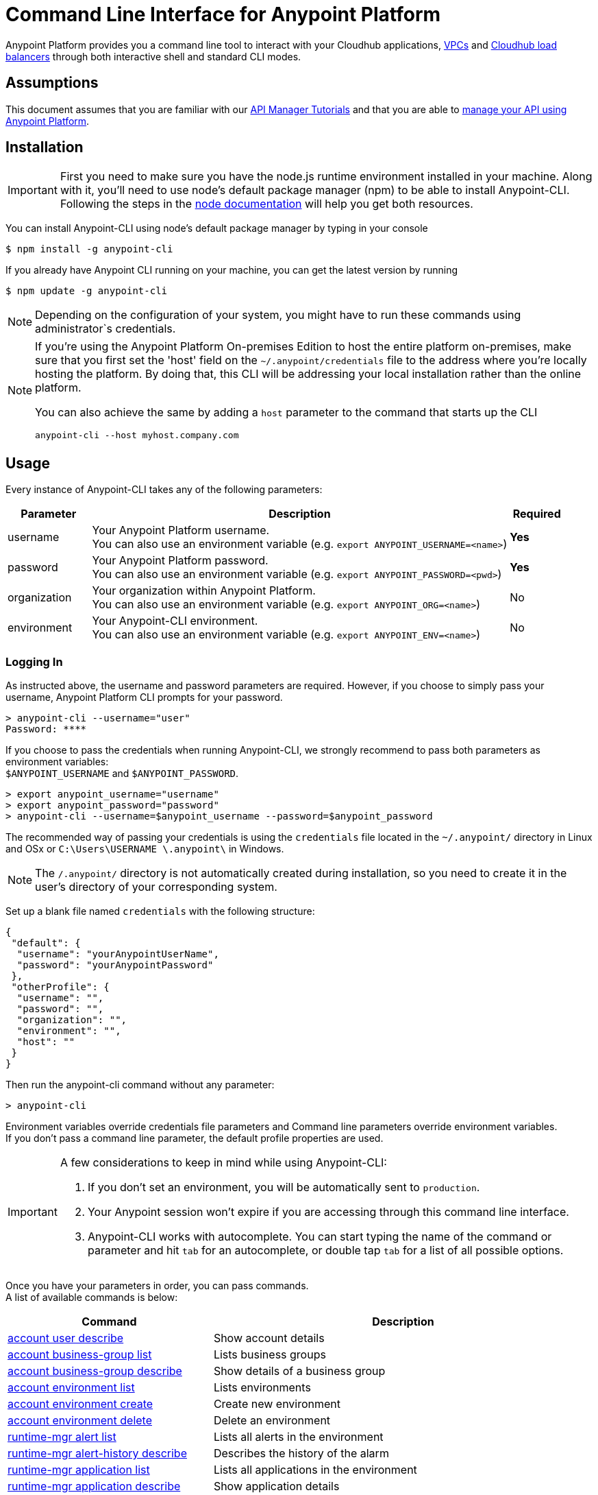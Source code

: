= Command Line Interface for Anypoint Platform
:keywords: administration, api, organization, users, gateway, theme, cli

Anypoint Platform provides you a command line tool to interact with your Cloudhub applications, link:/runtime-manager/virtual-private-cloud[VPCs] and link:/runtime-manager/cloudhub-dedicated-load-balancer[Cloudhub load balancers] through both interactive shell and standard CLI modes.

== Assumptions

This document assumes that you are familiar with our link:/api-manager/tutorials[API Manager Tutorials] and that you are able to link:/api-manager/managing-your-api[manage your API using Anypoint Platform].

== Installation

[IMPORTANT]
First you need to make sure you have the node.js runtime environment installed in your machine. Along with it, you'll need to use node's default package manager (npm) to be able to install Anypoint-CLI.
Following the steps in the link:https://docs.npmjs.com/getting-started/installing-node[node documentation] will help you get both resources.

You can install Anypoint-CLI using node's default package manager by typing in your console

[source,Example]
----
$ npm install -g anypoint-cli
----

If you already have Anypoint CLI running on your machine, you can get the latest version by running

[source,Example]
----
$ npm update -g anypoint-cli
----

[NOTE]
Depending on the configuration of your system, you might have to run these commands using administrator`s credentials.

[NOTE]
====
If you're using the Anypoint Platform On-premises Edition to host the entire platform on-premises, make sure that you first set the 'host' field on the `~/.anypoint/credentials` file to the address where you're locally hosting the platform. By doing that, this CLI will be addressing your local installation rather than the online platform.

You can also achieve the same by adding a `host` parameter to the command that starts up the CLI
----
anypoint-cli --host myhost.company.com
----

====

== Usage

Every instance of Anypoint-CLI takes any of the following parameters:

[%header,cols="15,75a,10a"]
|===
|Parameter |Description| Required
|username | Your Anypoint Platform username. +
You can also use an environment variable (e.g. `export ANYPOINT_USERNAME=<name>`)| *Yes*
|password | Your Anypoint Platform password. +
You can also use an environment variable (e.g. `export ANYPOINT_PASSWORD=<pwd>`)| *Yes*
|organization| Your organization within Anypoint Platform. +
You can also use an environment variable (e.g. `export ANYPOINT_ORG=<name>`)| No
|environment| Your Anypoint-CLI environment. +
You can also use an environment variable (e.g. `export ANYPOINT_ENV=<name>`)| No
|===

=== Logging In

As instructed above, the username and password parameters are required. However, if you choose to simply pass your username, Anypoint Platform CLI prompts for your password.

[source,Example,linenums]
----
> anypoint-cli --username="user"
Password: ****
----

If you choose to pass the credentials when running Anypoint-CLI, we strongly recommend to pass both parameters as environment variables: +
`$ANYPOINT_USERNAME` and `$ANYPOINT_PASSWORD`.

[source,Example,linenums]
----
> export anypoint_username="username"
> export anypoint_password="password"
> anypoint-cli --username=$anypoint_username --password=$anypoint_password
----

The recommended way of passing your credentials is using the `credentials` file located in the `~/.anypoint/` directory in Linux and OSx or `C:\Users\USERNAME \.anypoint\` in Windows. +

[NOTE]
The `/.anypoint/` directory is not automatically created during installation, so you need to create it in the user's directory of your corresponding system.

Set up a blank file named `credentials` with the following structure:

[source,credentials,linenums]
----
{
 "default": {
  "username": "yourAnypointUserName",
  "password": "yourAnypointPassword"
 },
 "otherProfile": {
  "username": "",
  "password": "",
  "organization": "",
  "environment": "",
  "host": ""
 }
}
----

Then run the anypoint-cli command without any parameter:

[source,Example,linenums]
----
> anypoint-cli
----

Environment variables override credentials file parameters and Command line parameters override environment variables. +
If you don't pass a command line parameter, the default profile properties are used.


[IMPORTANT]
--
A few considerations to keep in mind while using Anypoint-CLI:

. If you don't set an environment, you will be automatically sent to `production`. +
. Your Anypoint session won't expire if you are accessing through this command line interface. +
. Anypoint-CLI works with autocomplete. You can start typing the name of the command or parameter and hit `tab` for an autocomplete, or double tap `tab` for a list of all possible options.
--

Once you have your parameters in order, you can pass commands. +
A list of available commands is below:

[%header,cols="35a,65a"]
|===
|Command |Description
// Account commands
|<<account user describe>>| Show account details
|<<account business-group list>>| Lists business groups
|<<account business-group describe>>| Show details of a business group
|<<account environment list>>| Lists environments
|<<account environment create>>| Create new environment
|<<account environment delete>>| Delete an environment

// Rntime Mgr commands
|<<runtime-mgr alert list>>| Lists all alerts in the environment
|<<runtime-mgr alert-history describe>>| Describes the history of the alarm
|<<runtime-mgr application list>>| Lists all applications in the environment
|<<runtime-mgr application describe>>| Show application details
|<<runtime-mgr application describe-json>>| Show raw application JSON response
|<<runtime-mgr application stop>>| Stop a running application
|<<runtime-mgr application start>>| Start an application
|<<runtime-mgr application restart>>| Restart a running application
|<<runtime-mgr application delete>>| Delete an application
|<<runtime-mgr application deploy>>| Deploy a new application
|<<runtime-mgr application modify>>| Modify an existing application, optionally updating the zip file
|<<runtime-mgr application revert-runtime>>| Reverts application to its previous runtime
|<<runtime-mgr application download-logs>>| Download application logs to specified directory
|<<runtime-mgr application tail-logs>>| Tail application logs

// CloudHub Load balancer commands
|<<cloudhub load-balancer list>>| Lists all Load balancers in an organization
|<<cloudhub load-balancer describe>>| Show LB details
|<<cloudhub load-balancer describe-json>>| Show raw LB JSON response
|<<cloudhub load-balancer create>>| Create a Load balancer
|<<cloudhub load-balancer start>>| Starts a Load balancer
|<<cloudhub load-balancer stop>>| Stops a Load balancer
|<<cloudhub load-balancer delete>>| Delete a Load balancer
|<<cloudhub load-balancer ssl-endpoint add>>| Add an additional certificate to an existing Load balancer
|<<cloudhub load-balancer ssl-endpoint remove>>| Remove a certificate from a Load balancer
|<<cloudhub load-balancer ssl-endpoint set-default>>| Set the default certificate that the Load balancer will serve
|<<cloudhub load-balancer ssl-endpoint describe>>| Show the Load balancer configuration for a particular certificate
|<<cloudhub load-balancer whitelist add>>| Add an IP or range of IPs to the Load balancer whitelist
|<<cloudhub load-balancer whitelist remove>>| Remove an IP or range of IPs from the Load balancer whitelist
|<<cloudhub load-balancer mappings describe>>| Lists the proxy mapping rules for a Load balancer. If no certificateName is given, the mappings for the default SSL endpoint are shown
|<<cloudhub load-balancer mappings add>>| Add a proxy mapping rule at the specified indexIf no certificateName is given, the mappings for the default SSL endpoint are shown
|<<cloudhub load-balancer mappings remove>>| Remove a proxy mapping ruleIf no certificateName is given, the mappings for the default SSL endpoint are shown
|<<cloudhub region list>>| Lists all supported regions
|<<cloudhub runtime list>>| Lists all available runtimes

// Cloudhub VPC commands
|<<cloudhub vpc list>>| Lists all VPCs
|<<cloudhub vpc describe>>| Show VPC details
|<<cloudhub vpc describe-json>>| Show raw VPC JSON response
|<<cloudhub vpc create>>| Create a new VPC
|<<cloudhub vpc delete>>| Delete an existing VPC
|<<cloudhub vpc environments add>>| Modifies the VPC association to Runtime Manager environments.
|<<cloudhub vpc environments remove>>| Modifies the VPC association to Runtime Manager environments.
|<<cloudhub vpc business-groups add>>| Share a VPC with a list of Business Groups.
|<<cloudhub vpc business-groups remove>>| Share a VPC with a list of Business Groups.
|<<cloudhub vpc dns-servers set>>| Sets the domain names that are resolved using your internal DNS servers. If used with no option, internal DNS will be disabled
|<<cloudhub vpc dns-servers unset>>| Clears the list domain names that are resolved using your internal DNS servers
|<<cloudhub vpc firewall-rules describe>>| Show firewall rule for Mule applications in this VPC
|<<cloudhub vpc firewall-rules add>>| Add a firewall rule for Mule applications in this VPC
|<<cloudhub vpc firewall-rules remove>>| Remove a firewall rule for Mule applications in this VPC

// Use commands
|<<use environment>>| Make specified environment active
|<<use business-group>>| Make specified business-group active
|===

An Anypoint-CLI call should then have the following form:
[source,Example]
----
$ anypoint-cli [params] [command]
----

If you choose not to pass a command, Anypoint-CLI will run in *interactive mode*.
If you choose to pass a specific command and there is an error, the application will exit and return you a description of the issue.

== List of commands

[TIP]
Use the `--help` option with a command to see what options are available.

=== account user describe

[source,Example]
----
> account user describe  [options]
----

This command simply returns the information for your account. This includes your username, your full name, your email address, and creation of your account. +
This command does not take any options, except for the default `--help`

=== account business-group list

[source,Example]
----
> account business-group list [options]
----

This command displays all link:/access-management/organization#business-groups[business groups]. It returns return the name of the business group, the type ('Master' or 'Business unit') and the Id. +
This command does not take any options, except for the default `--help`.


=== account business-group describe

[source,Example]
----
> account business-group describe  [options] <name>
----

This command displays information on the business group you pass in <name>.

[NOTE]
--
If your business group or organization name contains spaces, you need to enclose its name between `"` characters.

----
> account business-group describe "QA Organization"
----
--

It returns data such as the owner, the type, subscription information, the entitlements of the group and in which environment is running.
This command does not take any options, except for the default `--help`.

=== account environment list

[source,Example]
----
> account environment list [options]
----
This command lists all your Environments in your Anypoint Platform. It will return your environment name, its Id and whether it's sandboxed or not. +
This command does not take any options, except for the default `--help`.

=== account environment create

[source,Example]
----
> account environment create [options] <name>
----
This command creates a new environment using the name you set in <name>. +
You can use the `--sandbox` option to create this environment as a sandbox, or use the default `--help`.

=== account environment delete

[source,Example]
----
> account environment delete  [options] <name>
----
This command deletes the environment specified in <name> +

[WARNING]
This command does not prompt twice before deleting. If you send a delete instruction, it does not ask for confirmation.

This command does not take any options, except for the default `--help`.

=== runtime-mgr alert list

[source,Example]
----
> runtime-mgr alert list [options]
----
This command lists all alerts associated to your current environment

This command does not take any options, except for the default `--help`.

=== runtime-mgr alert-history describe

[source,Example]
----
> runtime-mgr alert-history describe [options] <name>
----
This command describes the history of the alarm passed in <name>.

This command does not take any options, except for the default `--help`.

=== runtime-mgr application list

[source,Example]
----
> runtime-mgr application list [options]
----

This command lists all applications available in your Anypoint-CLI. It returns your application name, its status, the amount of vCores assigned and the last time it was updated. +
This command does not take any options, except for the default `--help`.

=== runtime-mgr application describe

[source,Example]
----
> runtime-mgr application describe [options] <name>
----

This command displays information on the application you pass in <name>. +
You can start typing your application's name and hit `tab` for Anypoint-CLI to autocomplete it, or you can double tap `tab` for a full list of all the values you can pass. +
It will return data such as the application's domain, its status, last time it was updated, the Runtime version, the .zip file name, the region, monitoring and Workers; as well as 'TRUE' or 'FALSE' information for persistent queues and static IPs enablement. +
This command does not take any options, except for the default `--help`.

=== runtime-mgr application describe-json

[source,Example]
----
> runtime-mgr application describe-json  [options] <name>
----

This command returns the raw JSON response of the application you specify in <name>. +
You can start typing your application's name and hit `tab` for Anypoint-CLI to autocomplete it, or you can double tap `tab` for a full list of all the values you can pass. +
This command does not take any options, except for the default `--help`.

=== runtime-mgr application stop

[source,Example]
----
> runtime-mgr application stop  [options] <name>
----

This command stops the running application you specify in <name> +
You can start typing your application's name and hit `tab` for Anypoint-ClI to autocomplete it, or you can double tap `tab` for a full list of all the values you can pass. +
This command does not take any options, except for the default `--help`.

=== runtime-mgr application start

[source,Example]
----
> runtime-mgr application start [options] <name>
----

This command starts the running application you specify in <name> +
You can start typing your application's name and hit `tab` for Anypoint-CLI to autocomplete it, or you can double tap `tab` for a full list of all the values you can pass. +
This command does not take any options, except for the default `--help`.

=== runtime-mgr application restart

[source,Example]
----
> runtime-mgr application restart  [options] <name>
----

This command restarts the running application you specify in <name> +
You can start typing your application's name and hit `tab` for Anypoint-CLI to autocomplete it, or you can double tap `tab` for a full list of all the values you can pass. +
This command does not take any options, except for the default `--help`.

=== runtime-mgr application delete

[source,Example]
----
> runtime-mgr application delete [options] <name>
----

This command deletes the running application you specify in <name>

[WARNING]
This command does not prompt twice before deleting. If you send a delete instruction, it does not ask for confirmation.

This command does not take any options, except for the default `--help`.

=== runtime-mgr application deploy

[source,Example]
----
> runtime-mgr application deploy  [options] <name> <zipfile>
----

This command deploys the Mule deployable archive .zip file that you specify in <zipfile> using the name you set in <name>. +
You can start typing your application's name and hit `tab` for Anypoint-CLI to autocomplete it, or you can double tap `tab` for a full list of all the values you can pass. +
You will have to provide the absolute or relative path to the deployable zip file in your local hard drive and the name you give to your application has to be unique.

The options this command can take are:
[%header,cols="30a,70a"]
|===
|Option |Description
|--runtime                                   | Name of the runtime environment
|--workers                                      | Number of workers. (This value is '1' by default)
|--workerSize                               | Size of the workers in vCores. (This value is '1' by default)
|--region                                        | Name of the region to deploy to. +
For a list of all supported regions, use the <<cloudhub region list>> command.
|--property                                    | Set a property (name:value). Can be specified multiple times. +
The property to be set must be passed enclosed in quotes and characters `:` and `=` must be escaped. +
(e.g. `--property "salesforce.password:qa\=34534"`).

Character `:` is not supported for the property´s name.
|--propertiesFile                        | Overwrite all properties with values from this file. The file format is 1 or more lines in name:value format. Set the absolute path of the properties file in your local hard drive.
|--persistentQueues                   | Enable or disable persistent queues. Can take 'true' or 'false' values. (This value is 'false' by default)
|--persistentQueuesEncrypted  | Enable or disable persistent queue encryption. Can take 'true' or 'false' values. (This value is 'false' by default)
|--staticIPsEnabled                                      | Enable or disable static IPs. Can take 'Enable' or 'Disabled' values. (This value is 'Disabled' by default)
|--autoRestart                            | Automatically restart app when not responding. Can take 'true' or 'false' values. (This value is 'false' by default)
|--help                                                  | output usage information
|===
Note that from Anypoint-CLI you won't be able to allocate static IPs. You can simply enable and disable them.

After typing any option, you can double tap the `tab` key for a full list of all possible options.
For exmaple:
[source,Example]
----
> deploy <app name> --runtime [tab][tab]
----
Lists all possible runtimes you can select.

[IMPORTANT]
====
If you deploy without using any options, your application will deploy using all your default values.
====

=== runtime-mgr application modify

[source,Example]
----
> runtime-mgr application modify  [options] <name> [zipfile]
----
This command updates the settings of an existing application. Optionally you can update it by uploading a new .zip file. +
You can start typing your application's name and hit `tab` for Anypoint-CLI to autocomplete it, or you can double tap `tab` for a full list of all the values you can pass.
This command can take all the same options as the *deploy* option.

You can also start typing your option and hit `tab` for Autocomplete-CLI to autocomplete it for you.

=== runtime-mgr application revert-runtime

[source,Example]
----
> runtime-mgr application revert-runtime [options] <name>
----
This command reverts the application defined in <name> to its previous runtime environment. +
You can start typing your application's name and hit `tab` for Anypoint-CLI to autocomplete it, or you can double tap `tab` for a full list of all the values you can pass. +
This command does not take any options, except for the default `--help`.

=== runtime-mgr application download-logs

[source,Example]
----
> runtime-mgr application download-logs [options] <name> <directory>
----
This command downloads logs the for application specified in <name> to the specified directory. +
You can start typing your application's name and hit `tab` for Anypoint-CLI to autocomplete it, or you can double tap `tab` for a full list of all the values you can pass. +
Keep in mind that contrarily to what you see in the UI, the logs you download from the CLI won't separate system logs from worker logs.

=== runtime-mgr application tail-logs

[source,Example]
----
> runtime-mgr application tail-logs [options] <name>
----

This command tails application logs. +
You can start typing your application's name and hit `tab` for Anypoint-CLI to autocomplete it, or you can double tap `tab` for a full list of all the values you can pass. +
This command does not take any options, except for the default `--help`.

=== cloudhub load-balancer list

[source,Example]
----
> cloudhub cloudhub load-balancer list [options]
----
This command lists all load balancers in your Anypoint Platform. It displays load balancer's name, domain, its state and the VPC Id to which the load balancer is bound. +
This command does not take any options, except for the default `--help`.

=== cloudhub load-balancer describe

[source,Example]
----
> cloudhub load-balancer describe [options] <name>
----
This command displays information about the load balancer that is specified in <name>. +
You can start typing your load balancer's name and hit `tab` for Anypoint-CLI to autocomplete it, or you can double tap `tab` for a full list of all the values you can pass. +
It displays load balancer's name, domain, its state and the VPC Id to which the load balancer is bound.
This command does not take any options, except for the default `--help`.

=== cloudhub load-balancer describe-json

[source,Example]
----
> cloudhub load-balancer describe [options] <name>
----
This command displays raw JSON response of the load balancer that is specified in <name>. +
You can start typing your load balancer's name and hit `tab` for Anypoint-CLI to autocomplete it, or you can double tap `tab` for a full list of all the values you can pass. +
This command does not take any options, except for the default `--help`.

=== cloudhub load-balancer create

[source,Example]
----
> cloudhub load-balancer create [options] <vpc> <name> <certificate> <privateKey>
----
This command creates a load balancer using the specified values in the variables.
[%header,cols="12,53a,35a"]
|===
|Value |Description |Example
| vpc |Name of the VPC to which this load balancer is bound. +
*If your VPC name contains spaces, you need to pass it between ´"´ characters* | vpc-demo
| name |Name for the load balancer. | newtestloadbalancer
| Certificate |Absolute path to the `.pem` file of your certificate in your local hard drive. +
*Your certificate files need to be pem encoded and not encrypted* | /Users/mule/Documents/cert.pem
| privateKey |Absolute path to the `.asc` file of your private key in your local hard drive. +
*Your private key file needs to be passphraseless* | /Users/mule/Documents/privateKey.asc
|===

[CAUTION]
--
The name for the load balancer that you pass in <name> must be unique. +
By default your load balancer listens external requests on https and communicates with your workers internally through http. You need to configure your application to listen through http on port 8091 for your load balancer to work.
--

Besides the default `--help` option, this command takes the following options:

[%header,cols="30a,70a"]
|===
|Value |Description
|http | Specifies the Load balancer HTTP behavior. It can be set to `on` (accepts http requests and forwards it to your configured default _sslendpoint_) `off` (refueses all http requests) or `redirect` (redirects to https).
|clientCertificate | Client certificate file
|verificationMode  | Specifies the client verification mode. It can be set to `on` (verify always) `off` (don't verify) or `optional` (Verification optional).
|crl | Certificate Revocation List file
|tlsv1  | Supports TLSv1 in addition to TLSv1.1 and TLSv1.2
|===

[NOTE]
Cloudhub does not implement the Online Certificate Status Protocol (OCSP), so in order to keep your certification revocation list up to date, it's recommended to use the link:https://anypoint.mulesoft.com/apiplatform/anypoint-platform/#/portals/organizations/68ef9520-24e9-4cf2-b2f5-620025690913/apis/8617/versions/85955/pages/107964[REST API] to programmatically update your certificates.

Further configuration information can be found in the link:/runtime-manager/cloudhub-dedicated-load-balancer#managing-certificates[certificates section] of the dedicated link:/runtime-manager/cloudhub-dedicated-load-balancer[load balancer documentation] page.

=== cloudhub load-balancer start

[source,Example]
----
> cloudhub load-balancer start [options] <name>
----
This command starts the load balancer specified in <name>. +
This command does not take any options, except for the default --help.


=== cloudhub load-balancer stop

[source,Example]
----
> cloudhub load-balancer stop [options] <name>
----
This command stops the load balancer specified in <name>. +
This command does not take any options, except for the default --help.

=== cloudhub load-balancer delete

[source,Example]
----
> cloudhub load-balancer delete [options] <name>
----
This command deletes the load balancer specified in <name>. +

[WARNING]
This command does not prompt twice before deleting. If you send a delete instruction, it does not ask for confirmation.

This command does not take any options, except for the default --help.

=== cloudhub load-balancer ssl-endpoint add

[source,Example]
----
> cloudhub load-balancer ssl-endpoint add [options] <name> <certificate> <privateKey>
----
This command adds an SSL endpoint to the load balancer specified in <name>, using the certificate and private key passed.

[%header,cols="12a,53a,35a"]
|===
|Value |Description |Example
| name |Name for the load balancer. | newtestloadbalancer
| Certificate |Absolute path to the `.pem` file of your certificate in your local hard drive. +
*Your certificate files need to be pem encoded and not encrypted* | /Users/mule/Documents/cert.pem
| privateKey |Absolute path to the `.asc` file of your private key in your local hard drive. +
*Your private key file needs to be passphraseless* | /Users/mule/Documents/privateKey.asc
|===

[NOTE]
Cloudhub does not implement the Online Certificate Status Protocol (OCSP), so in order to keep your certification revocation list up to date, it's recommended to use the link:https://anypoint.mulesoft.com/apiplatform/sebastiankorol/#/portals/organizations/e853b9c5-6fb4-4590-8b25-0d29efeb8e98/apis/66762/versions/69421[REST API] to programmatically update your certificates.

Besides the default `--help` option, this command takes the following options:

[%header,cols="15a,85a"]
|===
|Value |Description
|http | Specifies the Load balancer HTTP behavior. It can be set to `on` (accepts http requests and forwards it to your configured default _sslendpoint_) `off` (refueses all http requests) or `redirect` (redirects to https).
|clientCertificate | Client certificate file
|verificationMode  | Specifies the client verification mode. It can be set to `on` (verify always) `off` (don't verify) or `optional` (Verification optional).
|crl | Certificate Revocation List file
|tlsv1  | Supports TLSv1 in addition to TLSv1.1 and TLSv1.2
|===

Further configuration information can be found in the link:/runtime-manager/cloudhub-dedicated-load-balancer#managing-certificates[certificates section] of the dedicated link:/runtime-manager/cloudhub-dedicated-load-balancer[load balancer documentation] page.

=== cloudhub load-balancer ssl-endpoint remove

[source,Example]
----
> cloudhub load-balancer ssl-endpoint remove [options] <name> <certificateName>
----
This command removes the ssl certificate specified in <certificateName> from the load balancer specified in <name>.

[WARNING]
This command does not prompt twice before deleting. If you send a delete instruction, it does not ask for confirmation.

This command does not take any options, except for the default --help.

=== cloudhub load-balancer ssl-endpoint set-default

[source,Example]
----
> cloudhub load-balancer ssl-endpoint set-default [options] <name> <certificateName>
----
This command sets the certificate specified in <certificateName> as the default  certificate for the load balancer passed in <name>. +

You can start typing your load balancer's name and hit `tab` for Anypoint-CLI to autocomplete it, or you can double tap `tab` for a full list of all the values you can pass. +
Besides the default `--help` option, this command takes the following options:

[%header,cols="30a,70a"]
|===
|Value |Description
|http | Specifies the Load balancer HTTP behavior
|===

=== cloudhub load-balancer ssl-endpoint describe

[source,Example]
----
> cloudhub load-balancer ssl-endpoint describe [options] <name> <certificateName>
----
This command shows information about the configuration of the load balancer passed in <name> for the the certificate specified in <certificateName>. +
You can start typing your load balancer's name and hit `tab` for Anypoint-CLI to autocomplete it, or you can double tap `tab` for a full list of all the values you can pass. +

This command does not take any options, except for the default --help.

=== cloudhub load-balancer whitelist add

[source,Example]
----
> cloudhub load-balancer whitelist add [options] <name> <cidrBlock>
----
This command adds a range of IP addresses specified in <cidrBlock> to the whitelist of the load balancer specified in <name>.

[NOTE]
The whitelist works at the load balancer level, not at the CN certificate level. Make sure you only pass IP addresses formatted in link:https://en.wikipedia.org/wiki/Classless_Inter-Domain_Routing#IPv4_CIDR_blocks[CIDR notation].

You can start typing your load balancer's name and hit `tab` for Anypoint-CLI to autocomplete it, or you can double tap `tab` for a full list of all the values you can pass. +
This command does not take any options, except for the default --help.

=== cloudhub load-balancer whitelist remove

[source,Example]
----
> cloudhub load-balancer whitelist remove <name> <cidrBlock>
----
This command removes an IP, or range of IPs addresses specified in <cidrBlock> to the whitelist of the load balancer specified in <name>.

[WARNING]
This command does not prompt twice before deleting. If you send a delete instruction, it does not ask for confirmation.

This command does not take any options, except for the default --help.

=== cloudhub load-balancer mappings describe

[source,Example]
----
> cloudhub load-balancer mappings describe <name> [certificateName]
----
This command lists the mapping rules for the load balancer specified in <name>. +
If no `certificateName` is passed, Anypoint CLI returns the mappings for the default SSL endpoint.

This command does not take any options, except for the default --help.

=== cloudhub load-balancer mappings add

[source,Example]
----
> cloudhub load-balancer mappings add <name> <index> <inputUri> <appName> <appUri> [certificateName]
----
This command adds a proxy mapping rule to the load balancer specified in <name> at the priority index specified in <index> in the CN passed under the `certificateName` option, using the values set in the variables +

[%header,cols="12a,68a,20a"]
|===
|Value |Description |Example
|name|Name of the load balancer to which this rule is applied. |testloadbalancer
|index|Priority of the rule.  |1
|inputUri|Name of the URI of your input URL |example.com
|appName|Name of the app of your output URL to which the request is forwarded |{app}-example
|appUri|URI of the app of your output URL to which the request is forwarded |/
|===

For the values in the example above, for an input call to `my-superapp.api.example.com/status?limit=10`, the endpoint `my-superapp-example: /status?limit=10` will be called for the application.

This command does not take any options, except for the default --help. +
If no `certificateName` is passed, Anypoint CLI adds the mappings for the default SSL endpoint.

=== cloudhub load-balancer mappings remove

[source,Example]
----
> cloudhub load-balancer mappings remove [options] <name> <index> [certificateName]
----
This command removes the proxy mapping rules from the load balancer specified in <name> at the priority index specified in <index> and the CN specified as the `certificateName` option.

This command does not take any options, except for the default --help.
If no `certificateName` is passed, Anypoint CLI removes the mappings for the default SSL endpoint.

=== cloudhub region list

[source,Example]
----
> cloudhub region list [options]
----
This command lists all supported regions. +
This command does not take any options, except for the default `--help`.

=== cloudhub runtime list
[source,Example]
----
> cloudhub runtime list [options]
----
This command lists all supported runtimes. +
This command does not take any options, except for the default `--help`.

=== cloudhub vpc list

[source,Example]
----
> cloudhub vpc list [options]
----
This command lists all available VPCs. It returns ID, region, and environment of the network and wether it is the default VPC or not.

=== cloudhub vpc describe

[source,Example]
----
> cloudhub vpc describe [options] <name>
----
This command displays information about the VPC that is specified in <name>. +
You can start typing your VPC's name and hit `tab` for Anypoint-CLI to autocomplete it, or you can double tap `tab` for a full list of all the values you can pass. +
This command does not take any options, except for the default `--help`.

=== cloudhub vpc describe-json

[source,Example]
----
> cloudhub vpc describe [options] <name>
----
This command displays raw JSON response of the VPC that is specified in <name>. +
You can start typing your VPC's name and hit `tab` for Anypoint-CLI to autocomplete it, or you can double tap `tab` for a full list of all the values you can pass. +
This command does not take any options, except for the default `--help`.

=== cloudhub vpc create

[source,Example]
----
> cloudhub vpc create [options] <name> <region> <cidrBlock> [environments...]
----
This command creates a VPC using the name in <name>, in the region specified in <region>, with the link:runtime-manager/virtual-private-cloud#size-your-vpc[size] passed in <cidrBlock> in the form of a Classless Inter-Domain Routing (CIDR) block, using link:https://en.wikipedia.org/wiki/Classless_Inter-Domain_Routing#IPv4_CIDR_blocks[CIDR notation] and associates it to the link:/access-management/environments[environment] passed in `--environments`.

[NOTE]
A VPC needs to be bound to a business group within your organization. When creating a VPC, make sure to assign it a business group using the <<cloudhub vpc business-groups add, business-groups add>> command.

Besides the default `--help` option, this command also takes the `--default` option. When passed, the VPC is created as the default VPC for the selected environment.

=== cloudhub vpc delete

[source,Example]
----
> cloudhub vpc delete <name>
----
This command deletes the VPC specified in <name>.

[WARNING]
This command does not prompt twice before deleting. If you send a delete instruction, it does not ask for confirmation.

This command does not take any options, except for the default `--help`.

=== cloudhub vpc environments add

[source,Example]
----
> cloudhub vpc environments add [options] <vpc> [environments...] 
----
This command assigns the VPC defined in <vpc> to the environment names passed as arguments. +
The `--default` option allows to set a VPC as the default for the organization, which applies to all environments which don't have a VPC explicitly associated.

This command also takes the default `--help` option.

=== cloudhub vpc environments remove

[source,Example]
----
> cloudhub vpc environments remove [options] <vpc> [environments...]
----
This command removes the VPC defined in <vpc> from the environment passed in the `--environments` option. +
Besides the default `--help` option, this command also takes the option `--default`, that removes this VPC as the default VPC for the environment.

=== cloudhub vpc business-groups add

[source,Example]
----
> cloudhub vpc business-groups add [options] <vpc> <businessGroups...>
----
This command assigns the VPC defined in <vpc> to the business group passed in <businessGroups> +
This command does not take any options, except for the default `--help`.

=== cloudhub vpc business-groups remove
[source,Example]
----
> cloudhub vpc business-groups remove [options] <vpc> <businessGroups...>
----
This command removes the VPC defined in <vpc> from the business group passed in <businessGroups> +

[WARNING]
This command does not prompt twice before removing the VPC from the specified resource. If you send a remove instruction, it does not ask for confirmation.

This command does not take any options, except for the default `--help`.

=== cloudhub vpc dns-servers set

[source,Example]
----
> cloudhub vpc dns-servers set [options] <vpc>
----
This command sets a list of local host names (internal domain names) to be resolved using your  DNS servers for which you need to provide their public IP addresses. +
Whenever those private domains are provided, your worker resolves them using your private DNS, so you can still use the internal host names of your private network.

[NOTE]
This feature is supported by workers running Mule versions 3.5.x, 3.6.x, 3.7.4-HF1, 3.8.0-HF1 and 3.8.1


Besides the default `--help` option, this command takes the following options:

[%header,cols="20a,80a"]
|===
|Option |Description
| server | IP for a DNS server to resolve special domains on. Can be specified up to 3 times
| domain | A domain to resolve on the special DNS server list. Can be specified multiple times
|===

You can pass as many domains as you need, and up to 3 IP addresses. +
For example, `$ cloudhub vpc dns-servers set --domain example.com --server 192.168.1.10 <VPC Name>`.

Every time you run this command, you overwrite your previous DNS set command. +
In order to remove a DNS set, you need to use the <<cloudhub vpc dns-servers unset,vpc dns-servers unset>> command.

=== cloudhub vpc dns-servers unset

[source,Example]
----
> cloudhub vpc dns-servers unset [options] <vpc>
----
This command clears the list of local host names (internal domain names) to be resolved using your DNS servers from the VPC passed in <vpc>

This command does not take any options, except for the default `--help`.

=== cloudhub vpc firewall-rules describe

[source,Example]
----
> cloudhub vpc firewall-rules describe <vpc>
----
This command describes all the firewall rules for the VPC defined in <vpc>. +
This command does not take any options, except for the default `--help`.


=== cloudhub vpc firewall-rules add

[source,Example]
----
> cloudhub vpc firewall-rules add [options] <vpc> <cidrBlock> <protocol> <fromPort> [toPort]
----
This command adds a firewall rule to the VPC defined in <vpc> using the values set in the variables: +

[%header,cols="18a,62a,20a"]
|===
|Value |Description |Example
| vpc |Name of the VPC to which this load balancer is bound. +
*If your VPC name contains spaces, you need to pass it between ´"´ characters* | vpc-demo
| cidrBlock | IP address in CIDR notation for the firewall to allow  | 192.0.1.0/27
| protocol | The protocol to use in the rules. It can be `tcp` or `udp` | tcp
| fromPort | The port from which the firewall will allows requests. it can go from 0 to 65535 | 8888
| toPort | *optional* In case a port range is needed, the `fromPort` and `toPort` variables define such range | 8090
|===

[CAUTION]
--
When creating a VPC, make sure to allow your outbound address. +
By default, all IP addresses are blocked and you need to authorize IP addresses, or range of addresses to your VPC firewall rule.
--

You can start typing your VPC's name and hit `tab` for Anypoint-CLI to autocomplete it, or you can double tap `tab` for a full list of all the values you can pass. +
This command does not take any options, except for the default `--help`.


=== cloudhub vpc firewall-rules remove

[source,Example]
----
> cloudhub vpc firewall-rules remove <vpc> <index>
----
This command removes the firewall rule from the VPC specified in <vpc> at the index passed in the <index>. +
This command does not take any options, except for the default `--help`.

=== use environment
[source,Example]
----
> use environment [options] <name>
----
This command makes active the environment specified in <name>. +
This command does not take any options, except for the default `--help`.

=== use business-group

[source,Example]
----
> use business-group  [options] <name>
----
This command makes the business group you specified in <name> active.

[NOTE]
--
If your business group or organization name contains spaces, you need to enclose its name between `"` characters.

----
> use business-group "QA Organization"
----
--

=== exit

[source,Example]
----
> exit [options]
----
This command exits Anypoint-CLI. +
This command does not take any options, except for the default `--help`
